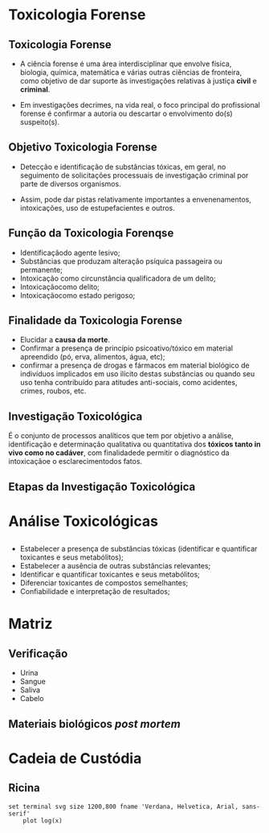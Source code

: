 
* Toxicologia Forense


** Toxicologia Forense

- A ciência forense é uma área interdisciplinar que envolve física, biologia, química, matemática e várias outras ciências de fronteira, como objetivo de dar suporte às investigações relativas à justiça *civil* e *criminal*.

-  Em investigações decrimes, na vida real, o foco principal do profissional forense é confirmar a autoria ou descartar o envolvimento do(s) suspeito(s).

** Objetivo Toxicologia Forense

 - Detecção e identificação de substâncias tóxicas, em geral, no seguimento de solicitações processuais de investigação criminal por parte de diversos organismos.

- Assim, pode dar pistas relativamente importantes a envenenamentos, intoxicações, uso de estupefacientes e outros.
 
** Função da Toxicologia Forenqse

- Identificaçãodo agente lesivo;
- Substâncias que produzam alteração psíquica passageira ou permanente;
- Intoxicação como circunstância qualificadora de um delito;
- Intoxicaçãocomo delito;
- Intoxicaçãocomo estado perigoso;

  
** Finalidade da Toxicologia Forense

- Elucidar a *causa da morte*.
- Confirmar a presença de princípio psicoativo/tóxico em material apreendido (pó, erva, alimentos, água, etc);
-  confirmar a presença de drogas e fármacos em material biológico de indivíduos implicados em uso ilícito destas substâncias ou quando seu uso tenha contribuído para atitudes anti-sociais, como acidentes, crimes, roubos, etc.
   

** Investigação Toxicológica

É o conjunto de processos analíticos que tem por objetivo a análise, identificação e determinação qualitativa ou quantitativa dos *tóxicos tanto in vivo como no cadáver*, com finalidadede permitir o diagnóstico da intoxicaçãoe o esclarecimentodos fatos.

**  Etapas da Investigação Toxicológica

 

* Análise Toxicológicas

** 

- Estabelecer a presença de substâncias tóxicas (identificar e quantificar toxicantes e seus metabólitos);
- Estabelecer a ausência de outras substâncias relevantes;
- Identificar e quantificar toxicantes e seus metabólitos;
- Diferenciar toxicantes de compostos semelhantes;
- Confiabilidade e interpretação de resultados;



* Matriz

** Verificação

- Urina
- Sangue
- Saliva
- Cabelo
  

** Materiais biológicos /post mortem/





* Cadeia de Custódia




** Ricina
   
#+BEGIN_SRC gnuplot   :file output.svg
set terminal svg size 1200,800 fname 'Verdana, Helvetica, Arial, sans-serif'
    plot log(x)
#+END_SRC

#+RESULTS:
[[file:output.svg]]

